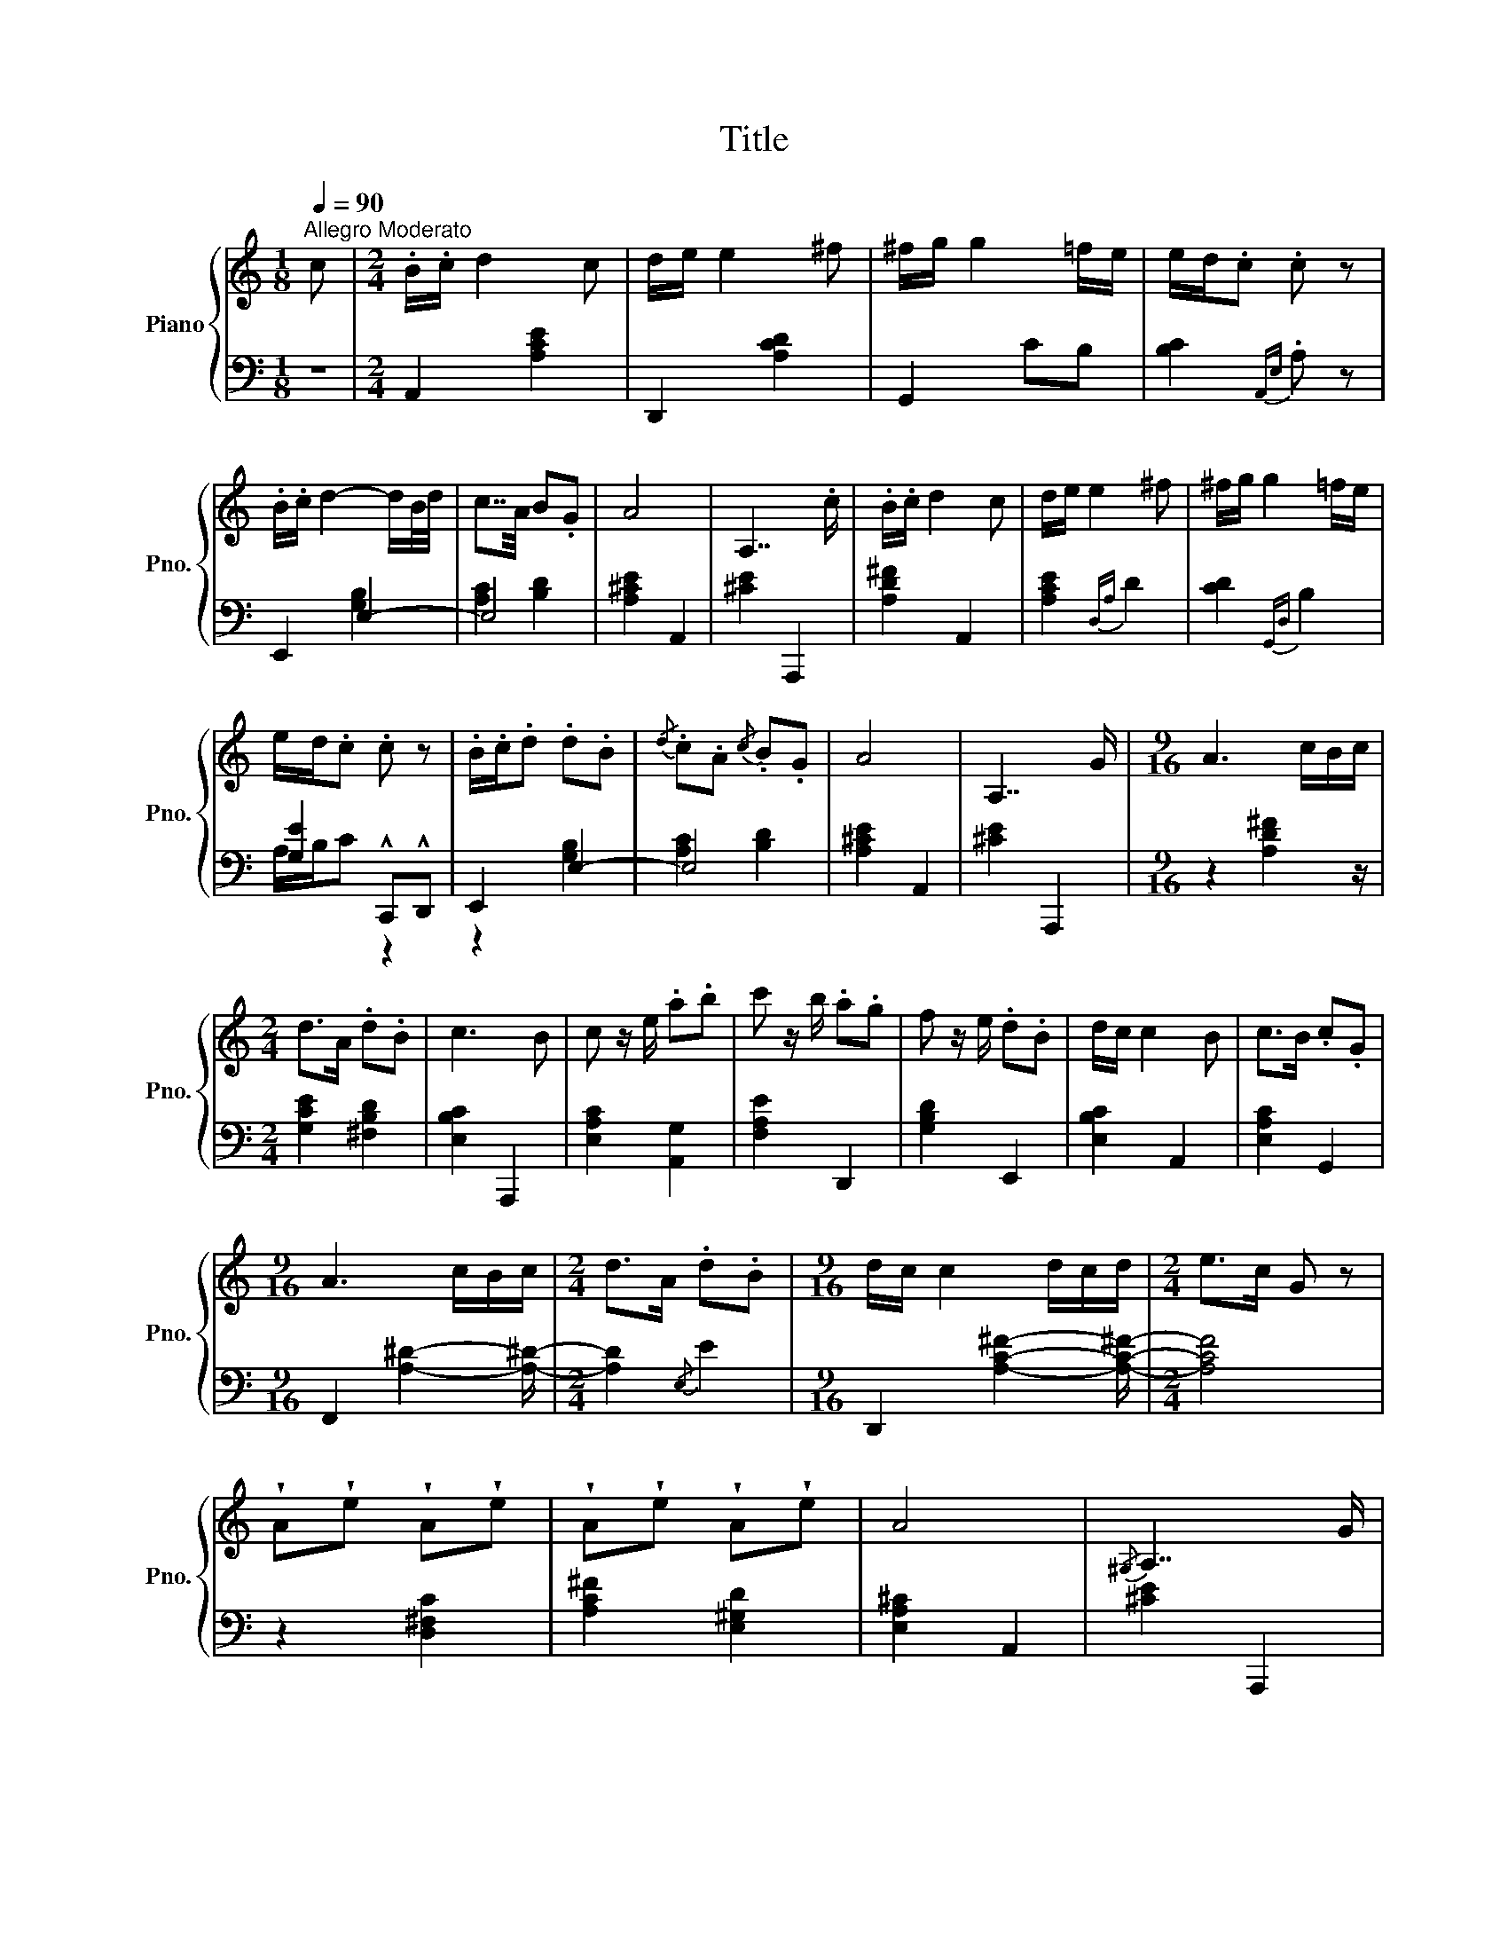 X:1
T:Title
%%score { 1 | ( 2 3 ) }
L:1/8
Q:1/4=90
M:1/8
K:C
V:1 treble nm="Piano" snm="Pno."
V:2 bass 
V:3 bass 
V:1
"^Allegro Moderato" c |[M:2/4] .B/.c/ d2 c | d/e/ e2 ^f | ^f/g/ g2 =f/e/ | e/d/.c .c z | %5
 .B/.c/ d2- d/B/4d/4 | c7/4A/4 B.G | A4 | A,7/2 .c/ | .B/.c/ d2 c | d/e/ e2 ^f | ^f/g/ g2 =f/e/ | %12
 e/d/.c .c z | .B/.c/.d .d.B |{/d} .c.A{/c} .B.G | A4 | A,7/2 G/ |[M:9/16] A3 c/B/c/ | %18
[M:2/4] d>A .d.B | c3 B | c z/ e/ .a.b | c' z/ b/ .a.g | f z/ e/ .d.B | d/c/ c2 B | c>B .c.G | %25
[M:9/16] A3 c/B/c/ |[M:2/4] d>A .d.B |[M:9/16] d/c/ c2 d/c/d/ |[M:2/4] e>c G z | %29
 !wedge!A!wedge!e !wedge!A!wedge!e | !wedge!A!wedge!e !wedge!A!wedge!e | A4 |{/^G,} A,7/2 G/ | %33
[M:9/16] A3 c/B/c/ |[M:2/4] d>A dB | d/c/ c2 B | c z/ e/ .a.b | c' z/ b/ .a.g | f z/ e/ .d.B | %39
 d/c/ c2 B |{/d} c>B cG |[M:9/16] A3 c/B/c/ |[M:2/4] d>c .d.B |[M:9/16] d/c/ c2 d/c/d/ | %44
[M:2/4] e>c G z | !wedge!A!wedge!e !wedge!A!wedge!e | !wedge!A!wedge!e !wedge!A!wedge!e |!f! A4 | %48
{/^G,} A,4 |] %49
V:2
 z |[M:2/4] A,,2 [A,CE]2 | D,,2 [A,CD]2 | G,,2 CB, | [B,C]2{A,,E,} .A, z | E,,2 E,2- | E,4 | %7
 [A,^CE]2 A,,2 | [^CE]2 A,,,2 | [A,D^F]2 A,,2 | [A,CE]2{D,A,} D2 | [CD]2{G,,D,} B,2 | %12
 [G,E]2 !^!C,,!^!D,, | E,,2 E,2- | E,4 | [A,^CE]2 A,,2 | [^CE]2 A,,,2 |[M:9/16] z2 [A,D^F]2 z/ | %18
[M:2/4] [G,CE]2 [^F,B,D]2 | [E,B,C]2 A,,,2 | [E,A,C]2 [A,,G,]2 | [F,A,E]2 D,,2 | [G,B,D]2 E,,2 | %23
 [E,B,C]2 A,,2 | [E,A,C]2 G,,2 |[M:9/16] F,,2 [A,^D]2- [A,^D]/- |[M:2/4] [A,D]2{/E,} E2 | %27
[M:9/16] D,,2 [A,C^F]2- [A,C^F]/- |[M:2/4] [A,CF]4 | z2 [D,^F,C]2 | [A,C^F]2 [E,^G,D]2 | %31
 [E,A,^C]2 A,,2 | [^CE]2 A,,,2 |[M:9/16] [=CE]2 F,,2 z/ |[M:2/4] z2 [E,B,]2 | [D,A,]2 D,,2 | %36
 z2 [C,D,F,]2 | [B,,E,G,]2 [B,CE]2 | [A,CDF]2 [_A,CDF]2 | [G,CF]2 G,,2 | [G,CE]2 ^F,,2 | %41
[M:9/16] F,,2 [A,^D]2- [A,^D]/- |[M:2/4] [A,D]2 [A,^D]2 |[M:9/16] E,,2 [A,E]2- [A,E]/- | %44
[M:2/4] [A,E]4 | [_E,G,C]2 [D,^F,C]2 | [A,C^F]2 [E,^G,D]2 | [E,A,D]2 A,,2 | [^CE]2 A,,,2 |] %49
V:3
 x |[M:2/4] x4 | x4 | x4 | x4 | x2 [G,B,]2 | [A,C]2 [B,D]2 | x4 | x4 | x4 | x4 | x4 | A,/B,/C z2 | %13
 z2 [G,B,]2 | [A,C]2 [B,D]2 | x4 | x4 |[M:9/16] x9/2 |[M:2/4] x4 | x4 | x4 | x4 | x4 | x4 | x4 | %25
[M:9/16] x9/2 |[M:2/4] x4 |[M:9/16] x9/2 |[M:2/4] x4 | x4 | x4 | x4 | x4 |[M:9/16] x9/2 | %34
[M:2/4] x4 | x4 | x4 | x4 | x4 | x4 | x4 |[M:9/16] x9/2 |[M:2/4] x4 |[M:9/16] x9/2 |[M:2/4] x4 | %45
 x4 | x4 | x4 | x4 |] %49

